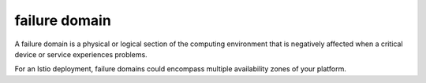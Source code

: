 failure domain
==============================================

A failure domain is a physical or logical section of the computing
environment that is negatively affected when a critical device or
service experiences problems.

For an Istio deployment, failure domains could encompass multiple
availability zones of your platform.
